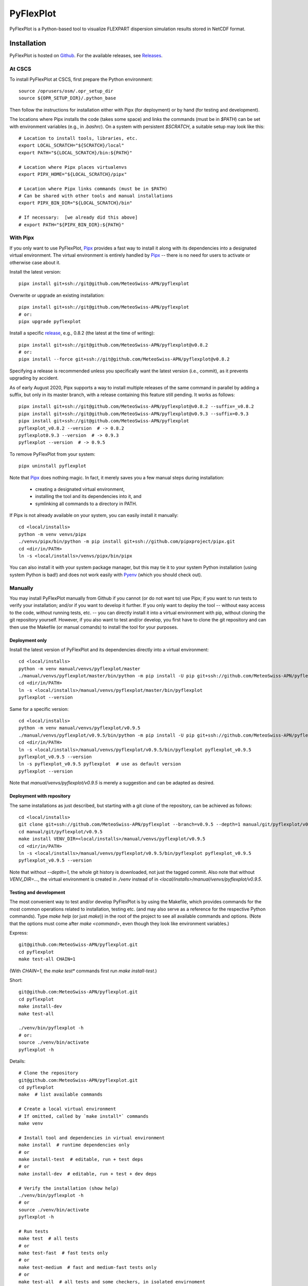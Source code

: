 ==========
PyFlexPlot
==========

PyFlexPlot is a Python-based tool to visualize FLEXPART dispersion simulation results stored in NetCDF format.

Installation
============

PyFlexPlot is hosted on `Github`_.
For the available releases, see `Releases`_.

.. _`Github`: https://github.com/MeteoSwiss-APN/pyflexplot
.. _`Releases`: https://github.com/MeteoSwiss-APN/pyflexplot/releases

At CSCS
-------

To install PyFlexPlot at CSCS, first prepare the Python environment::

    source /oprusers/osm/.opr_setup_dir
    source ${OPR_SETUP_DIR}/.python_base

Then follow the instructions for installation either with Pipx (for deployment) or by hand (for testing and development).

The locations where Pipx installs the code (takes some space) and links the commands (must be in `$PATH`) can be set with environment variables (e.g., in `.bashrc`).
On a system with persistent `$SCRATCH`, a suitable setup may look like this::

    # Location to install tools, libraries, etc.
    export LOCAL_SCRATCH="${SCRATCH}/local"
    export PATH="${LOCAL_SCRATCH}/bin:${PATH}"

    # Location where Pipx places virtualenvs
    export PIPX_HOME="${LOCAL_SCRATCH}/pipx"

    # Location where Pipx links commands (must be in $PATH)
    # Can be shared with other tools and manual installations
    export PIPX_BIN_DIR="${LOCAL_SCRATCH}/bin"

    # If necessary:  [we already did this above]
    # export PATH="${PIPX_BIN_DIR}:${PATH}"

With Pipx
---------

If you only want to use PyFlexPlot, `Pipx`_ provides a fast way to install it along with its dependencies into a designated virtual environment.
The virtual environment is entirely handled by `Pipx`_ -- there is no need for users to activate or otherwise case about it.

Install the latest version::

    pipx install git+ssh://git@github.com/MeteoSwiss-APN/pyflexplot

Overwrite or upgrade an existing installation::

    pipx install git+ssh://git@github.com/MeteoSwiss-APN/pyflexplot
    # or:
    pipx upgrade pyflexplot

Install a specific `release`_, e.g., 0.8.2 (the latest at the time of writing)::

    pipx install git+ssh://git@github.com/MeteoSwiss-APN/pyflexplot@v0.8.2
    # or:
    pipx install --force git+ssh://git@github.com/MeteoSwiss-APN/pyflexplot@v0.8.2

Specifying a release is recommended unless you specifically want the latest
version (i.e., commit), as it prevents upgrading by accident.

As of early August 2020, Pipx supports a way to install multiple releases of the same command in parallel by adding a suffix, but only in its master branch, with a release containing this feature still pending.
It works as follows::

    pipx install git+ssh://git@github.com/MeteoSwiss-APN/pyflexplot@v0.8.2 --suffix=_v0.8.2
    pipx install git+ssh://git@github.com/MeteoSwiss-APN/pyflexplot@v0.9.3 --suffix=0.9.3
    pipx install git+ssh://git@github.com/MeteoSwiss-APN/pyflexplot
    pyflexplot_v0.8.2 --version  # -> 0.8.2
    pyflexplot0.9.3 --version  # -> 0.9.3
    pyflexplot --version  # -> 0.9.5

.. _`release`: https://github.com/MeteoSwiss-APN/pyflexplot/releases

To remove PyFlexPlot from your system::

    pipx uninstall pyflexplot

Note that `Pipx`_ does nothing magic.
In fact, it merely saves you a few manual steps during installation:

    * creating a designated virtual environment,
    * installing the tool and its dependencies into it, and
    * symlinking all commands to a directory in PATH.

If Pipx is not already available on your system, you can easily install it manually::

    cd <local/installs>
    python -m venv venvs/pipx
    ./venvs/pipx/bin/python -m pip install git+ssh://github.com/pipxproject/pipx.git
    cd <dir/in/PATH>
    ln -s <local/installs>/venvs/pipx/bin/pipx

You can also install it with your system package manager, but this may tie it to your system Python installation (using system Python is bad!) and does not work easily with `Pyenv`_ (which you should check out).

.. _`Pipx`: https://github.com/pipxproject/pipx
.. _`Pyenv`: https://github.com/pyenv/pyenv

Manually
--------

You may install PyFlexPlot manually from Github if you cannot (or do not want to) use Pipx; if you want to run tests to verify your installation; and/or if you want to develop it further.
If you only want to deploy the tool -- without easy access to the code, without running tests, etc. -- you can directly install it into a virtual environment with pip, without cloning the git repository yourself.
However, if you also want to test and/or develop, you first have to clone the git repository and can then use the Makefile (or manual comands) to install the tool for your purposes.

Deployment only
+++++++++++++++

Install the latest version of PyFlexPlot and its dependencies directly into a virtual environment::

    cd <local/installs>
    python -m venv manual/venvs/pyflexplot/master
    ./manual/venvs/pyflexplot/master/bin/python -m pip install -U pip git+ssh://github.com/MeteoSwiss-APN/pyflexplot
    cd <dir/in/PATH>
    ln -s <local/installs>/manual/venvs/pyflexplot/master/bin/pyflexplot
    pyflexplot --version

Same for a specific version::

    cd <local/installs>
    python -m venv manual/venvs/pyflexplot/v0.9.5
    ./manual/venvs/pyflexplot/v0.9.5/bin/python -m pip install -U pip git+ssh://github.com/MeteoSwiss-APN/pyflexplot@v0.9.5
    cd <dir/in/PATH>
    ln -s <local/installs>/manual/venvs/pyflexplot/v0.9.5/bin/pyflexplot pyflexplot_v0.9.5
    pyflexplot_v0.9.5 --version
    ln -s pyflexplot_v0.9.5 pyflexplot  # use as default version
    pyflexplot --version

Note that `manual/venvs/pyflexplot/v0.9.5` is merely a suggestion and can be adapted as desired.

Deployment with repository
++++++++++++++++++++++++++

The same installations as just described, but starting with a git clone of the repository, can be achieved as follows::

    cd <local/installs>
    git clone git+ssh://github.com/MeteoSwiss-APN/pyflexplot --branch=v0.9.5 --depth=1 manual/git/pyflexplot/v0.9.5
    cd manual/git/pyflexplot/v0.9.5
    make install VENV_DIR=<local/installs>/manual/venvs/pyflexplot/v0.9.5
    cd <dir/in/PATH>
    ln -s <local/installs>/manual/venvs/pyflexplot/v0.9.5/bin/pyflexplot pyflexplot_v0.9.5
    pyflexplot_v0.9.5 --version

Note that without `--depth=1`, the whole git history is downloaded, not just the tagged commit.
Also note that without `VENV_DIR=...`, the virtual environment is created in `./venv` instead of in `<local/installs>/manual/venvs/pyflexplot/v0.9.5`.

Testing and development
+++++++++++++++++++++++

The most convenient way to test and/or develop PyFlexPlot is by using the Makefile, which provides commands for the most common operations related to installation, testing etc. (and may also serve as a reference for the respective Python commands).
Type `make help` (or just `make`)) in the root of the project to see all available commands and options.
(Note that the options must come after `make <command>`, even though they look like environment variables.)

Express::

    git@github.com:MeteoSwiss-APN/pyflexplot.git
    cd pyflexplot
    make test-all CHAIN=1

(With `CHAIN=1`, the `make test*` commands first run `make install-test`.)

Short::

    git@github.com:MeteoSwiss-APN/pyflexplot.git
    cd pyflexplot
    make install-dev
    make test-all

    ./venv/bin/pyflexplot -h
    # or:
    source ./venv/bin/activate
    pyflexplot -h

Details::

    # Clone the repository
    git@github.com:MeteoSwiss-APN/pyflexplot.git
    cd pyflexplot
    make  # list available commands

    # Create a local virtual environment
    # If omitted, called by `make install*` commands
    make venv

    # Install tool and dependencies in virtual environment
    make install  # runtime dependencies only
    # or
    make install-test  # editable, run + test deps
    # or
    make install-dev  # editable, run + test + dev deps

    # Verify the installation (show help)
    ./venv/bin/pyflexplot -h
    # or
    source ./venv/bin/activate
    pyflexplot -h

    # Run tests
    make test  # all tests
    # or
    make test-fast  # fast tests only
    # or
    make test-medium  # fast and medium-fast tests only
    # or
    make test-all  # all tests and some checkers, in isolated envirnoment

Usage
=====

To get a list of all available commands, just type::

    pyflexplot --help  # or -h

Plots -- including in- and output files -- are defined in setup files written in the `TOML`_ format.
(`TOML`_ files look similar to INI-files common in system configuration, but with a more well-defined syntax.)
Most command line flags are primarily useful during development and testing.

_`TOML`: https://github.com/toml-lang/toml

PyFlexPlot ships with a few sets of predefined plots for both operations and testing.
The standard operational deterministic dispersion plots based on COSMO-1 can be produced as follows::

    pyflexplot --preset=opr/cosmo1

This produces the plots defined in `pyflexplot/src/pyflexplot/data/presets/opr/cosmo1.toml` (check that file for input data paths etc.).
Specifically, it looks for a file matching `opr/cosmo1` (suffix omitted) in any preset path, which by default contains `pyflexplot/src/pyflexplot/data/presets`.

You can open all produced plots in an image viewer like `eog`::

    pyflexplot --open-all=eog --preset=test/cosmo1/concentration
    # or
    pyflexplot --open-first=feh --preset=test/cosmo2d/*

It's always good to double-check before-hand::

    pyflexplot --dry-run -vv --preset=opr/*

The presets interface is fairly powerful and useful during testing and development.
Some useful functionality includes::

    # List available presets (add `-v` or `-vv` for additional details)
    pyflexplot --preset=?

    # Use wild cards and multiple preset patterns
    pyflexplot --preset=test/cosmo1/* --preset=test/cosmo2e/basic_stats

    # Exclude some presets
    pyflexplot --preset=test/* --preset-skip=test/cosmo2d/multipanel*

While the plots are best specified in the setup files, sometimes you may want to change some parameters::

    pyflexplot --preset=test/cosmo1/deposition --setup lang en --setup domain ch

This will first read the setup files, and then substitute parameters you specified with `--setup` (removing duplicate specifications in the process).

Credits
-------

This package was created with `Cookiecutter`_ and the `MeteoSwiss-APN/mch-python-blueprint`_ project template.

.. _`Cookiecutter`: https://github.com/audreyr/cookiecutter
.. _`MeteoSwiss-APN/mch-python-blueprint`: https://github.com/MeteoSwiss-APN/mch-python-blueprint
